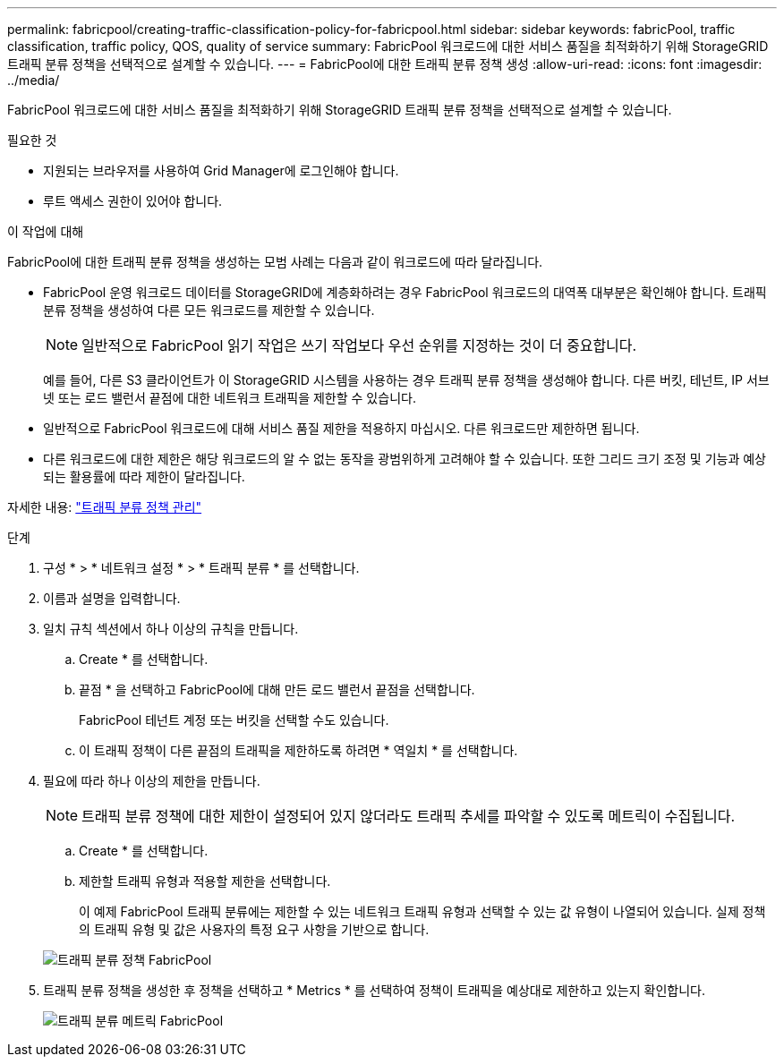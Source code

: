 ---
permalink: fabricpool/creating-traffic-classification-policy-for-fabricpool.html 
sidebar: sidebar 
keywords: fabricPool, traffic classification, traffic policy, QOS, quality of service 
summary: FabricPool 워크로드에 대한 서비스 품질을 최적화하기 위해 StorageGRID 트래픽 분류 정책을 선택적으로 설계할 수 있습니다. 
---
= FabricPool에 대한 트래픽 분류 정책 생성
:allow-uri-read: 
:icons: font
:imagesdir: ../media/


[role="lead"]
FabricPool 워크로드에 대한 서비스 품질을 최적화하기 위해 StorageGRID 트래픽 분류 정책을 선택적으로 설계할 수 있습니다.

.필요한 것
* 지원되는 브라우저를 사용하여 Grid Manager에 로그인해야 합니다.
* 루트 액세스 권한이 있어야 합니다.


.이 작업에 대해
FabricPool에 대한 트래픽 분류 정책을 생성하는 모범 사례는 다음과 같이 워크로드에 따라 달라집니다.

* FabricPool 운영 워크로드 데이터를 StorageGRID에 계층화하려는 경우 FabricPool 워크로드의 대역폭 대부분은 확인해야 합니다. 트래픽 분류 정책을 생성하여 다른 모든 워크로드를 제한할 수 있습니다.
+

NOTE: 일반적으로 FabricPool 읽기 작업은 쓰기 작업보다 우선 순위를 지정하는 것이 더 중요합니다.

+
예를 들어, 다른 S3 클라이언트가 이 StorageGRID 시스템을 사용하는 경우 트래픽 분류 정책을 생성해야 합니다. 다른 버킷, 테넌트, IP 서브넷 또는 로드 밸런서 끝점에 대한 네트워크 트래픽을 제한할 수 있습니다.

* 일반적으로 FabricPool 워크로드에 대해 서비스 품질 제한을 적용하지 마십시오. 다른 워크로드만 제한하면 됩니다.
* 다른 워크로드에 대한 제한은 해당 워크로드의 알 수 없는 동작을 광범위하게 고려해야 할 수 있습니다. 또한 그리드 크기 조정 및 기능과 예상되는 활용률에 따라 제한이 달라집니다.


자세한 내용: link:../admin/managing-traffic-classification-policies.html["트래픽 분류 정책 관리"]

.단계
. 구성 * > * 네트워크 설정 * > * 트래픽 분류 * 를 선택합니다.
. 이름과 설명을 입력합니다.
. 일치 규칙 섹션에서 하나 이상의 규칙을 만듭니다.
+
.. Create * 를 선택합니다.
.. 끝점 * 을 선택하고 FabricPool에 대해 만든 로드 밸런서 끝점을 선택합니다.
+
FabricPool 테넌트 계정 또는 버킷을 선택할 수도 있습니다.

.. 이 트래픽 정책이 다른 끝점의 트래픽을 제한하도록 하려면 * 역일치 * 를 선택합니다.


. 필요에 따라 하나 이상의 제한을 만듭니다.
+

NOTE: 트래픽 분류 정책에 대한 제한이 설정되어 있지 않더라도 트래픽 추세를 파악할 수 있도록 메트릭이 수집됩니다.

+
.. Create * 를 선택합니다.
.. 제한할 트래픽 유형과 적용할 제한을 선택합니다.
+
이 예제 FabricPool 트래픽 분류에는 제한할 수 있는 네트워크 트래픽 유형과 선택할 수 있는 값 유형이 나열되어 있습니다. 실제 정책의 트래픽 유형 및 값은 사용자의 특정 요구 사항을 기반으로 합니다.

+
image::../media/traffic_classification_policy_for_fabricpool.png[트래픽 분류 정책 FabricPool]



. 트래픽 분류 정책을 생성한 후 정책을 선택하고 * Metrics * 를 선택하여 정책이 트래픽을 예상대로 제한하고 있는지 확인합니다.
+
image::../media/traffic_classification_metrics_fabricpool.png[트래픽 분류 메트릭 FabricPool]


